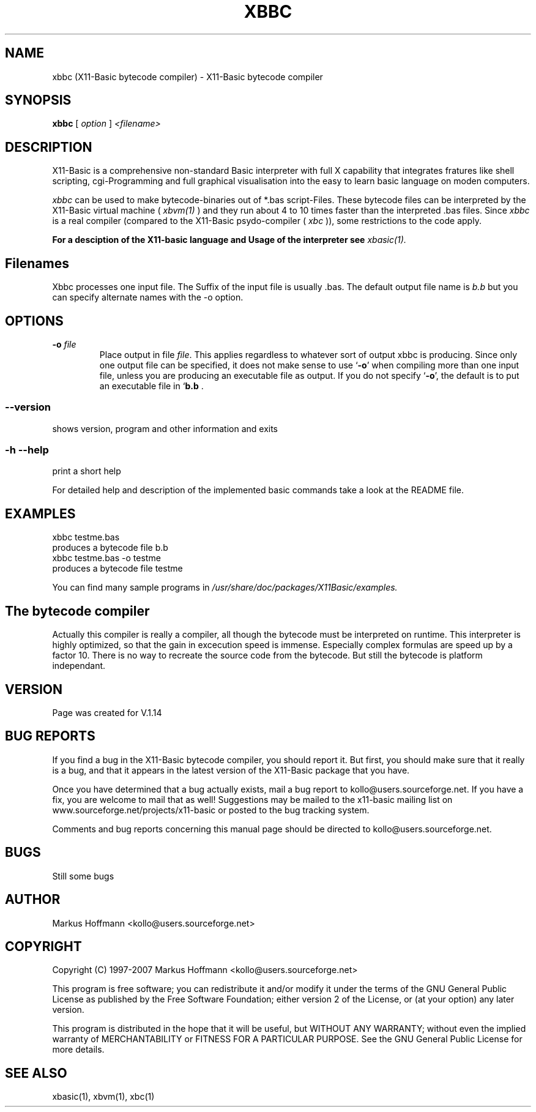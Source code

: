 .TH XBBC 1 09-Apr-2007 "Version 1.14" "Linux Basic Compiler"
.SH NAME
xbbc (X11-Basic bytecode compiler) \- X11-Basic bytecode compiler 
.SH SYNOPSIS
.B xbbc
.RI "[ " option " ] " <filename>

.SH DESCRIPTION

X11-Basic is a comprehensive non-standard Basic interpreter with full X 
capability that integrates fratures like shell scripting, cgi-Programming and 
full graphical visualisation into the easy to learn basic language on moden 
computers.

.IR xbbc
can be used to make bytecode-binaries out of *.bas script-Files. These bytecode 
files can be interpreted by the X11-Basic virtual machine (
.I xbvm(1)
) and they run about 4 to 10 times faster than the interpreted .bas files. Since 
.I xbbc
is a real compiler (compared to the X11-Basic psydo-compiler (
.I xbc
)), some restrictions to the code apply.

.B For a desciption of the X11-basic language and Usage of the interpreter see
.I xbasic(1).

.SH Filenames

Xbbc processes one input file. The Suffix of the input file is usually .bas.
The default output file name is 
.I b.b
but you can specify alternate names with the -o option.
.SH OPTIONS
.TP
.BI "\-o " file
Place output in file \c
.I file\c
\&.  This applies regardless to whatever
sort of output xbbc is producing.
.Sp
Since only one output file can be specified, it does not make sense to
use `\|\c
.B \-o\c
\&\|' when compiling more than one input file, unless you are
producing an executable file as output.
.Sp
If you do not specify `\|\c
.B \-o\c
\&\|', the default is to put an executable file
in `\|\c
.B b.b\c
 .
.SS \--version
shows version, program and other information and exits
.SS -h --help
print a short help

For detailed help and description of the implemented basic commands take a 
look at the README file. 


.SH EXAMPLES
.nf
xbbc testme.bas
    produces a bytecode file b.b
xbbc testme.bas -o testme 
    produces a bytecode file testme
.fi

You can find many sample programs in 
.I /usr/share/doc/packages/X11Basic/examples.
.SH The bytecode compiler
Actually this compiler is really a
compiler, all though the bytecode must be interpreted on runtime. 
This interpreter is highly optimized, so that the gain in 
excecution speed is immense. Especially complex formulas are 
speed up by a factor 10.
There is no way to recreate the source code from the bytecode. 
But still the bytecode is platform independant.

.SH VERSION
Page was created for V.1.14
.SH BUG REPORTS       

If you find a bug in the X11-Basic bytecode compiler, you should
report it. But first,  you  should make sure that it really is
a bug, and that it appears in the latest version of the
X11-Basic package that you have.

Once  you have determined that a bug actually exists, mail a
bug report to kollo@users.sourceforge.net. If you have a fix,
you  are  welcome  to  mail that as well!  Suggestions  may 
be  mailed  to the x11-basic mailing list on 
www.sourceforge.net/projects/x11-basic  or posted to the bug
tracking system.

Comments and  bug  reports  concerning  this  manual  page
should be directed to kollo@users.sourceforge.net.
.SH BUGS
Still some bugs
.SH AUTHOR
Markus Hoffmann <kollo@users.sourceforge.net>
.SH COPYRIGHT
Copyright (C) 1997-2007 Markus Hoffmann <kollo@users.sourceforge.net>

This program is free software;  you  can  redistribute  it
and/or modify it under the terms of the GNU General Public
License as published  by  the  Free  Software  Foundation;
either  version  2 of the License, or (at your option) any
later version.

This program is distributed in the hope that  it  will  be
useful, but WITHOUT ANY WARRANTY; without even the implied
warranty of MERCHANTABILITY or FITNESS  FOR  A  PARTICULAR
PURPOSE.   See  the  GNU  General  Public License for more
details.
.SH SEE ALSO
xbasic(1), xbvm(1), xbc(1)

